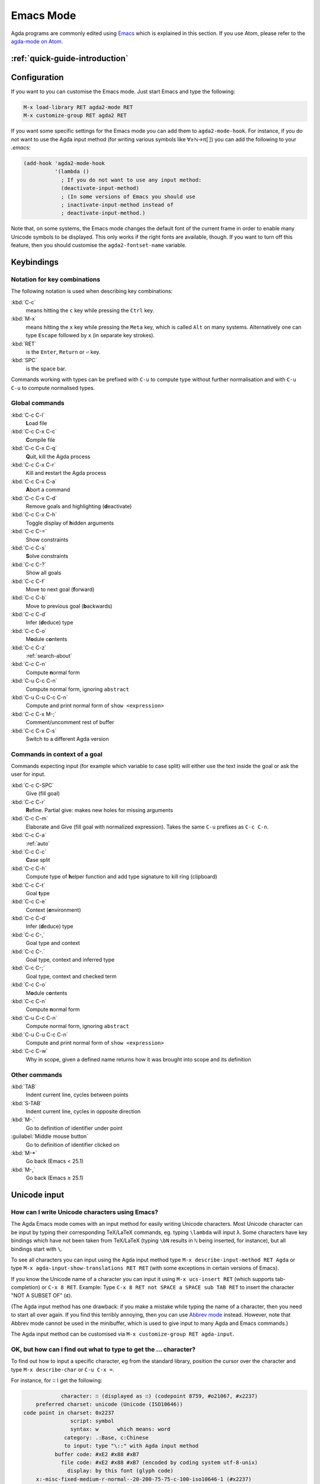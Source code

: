 .. _emacs-mode:

**********
Emacs Mode
**********

Agda programs are commonly edited using `Emacs
<http://www.gnu.org/software/emacs/>`_ which is explained in this section.
If you use Atom, please refer to the `agda-mode on Atom
<https://atom.io/packages/agda-mode>`_.

:ref:`quick-guide-introduction`
===============================

Configuration
=============

If you want to you can customise the Emacs mode. Just start Emacs and
type the following:

.. code-block:: emacs

  M-x load-library RET agda2-mode RET
  M-x customize-group RET agda2 RET

If you want some specific settings for the Emacs mode you can add them
to ``agda2-mode-hook``. For instance, if you do not want to use the
Agda input method (for writing various symbols like ∀≥ℕ→π⟦⟧) you can
add the following to your *.emacs*:

.. code-block:: emacs

  (add-hook 'agda2-mode-hook
            '(lambda ()
              ; If you do not want to use any input method:
              (deactivate-input-method)
              ; (In some versions of Emacs you should use
              ; inactivate-input-method instead of
              ; deactivate-input-method.)

Note that, on some systems, the Emacs mode changes the default font of
the current frame in order to enable many Unicode symbols to be
displayed. This only works if the right fonts are available, though.
If you want to turn off this feature, then you should customise the
``agda2-fontset-name`` variable.

Keybindings
===========

.. _notation-for-key-combinations:

Notation for key combinations
~~~~~~~~~~~~~~~~~~~~~~~~~~~~~

The following notation is used when describing key combinations:

:kbd:`C-c`
     means hitting the ``c`` key while pressing the ``Ctrl``
     key.

:kbd:`M-x`
     means hitting the ``x`` key while pressing the ``Meta``
     key, which is called ``Alt`` on many systems. Alternatively one
     can type ``Escape`` followed by ``x`` (in separate key strokes).

:kbd:`RET`
     is the ``Enter``, ``Return`` or ``⏎`` key.

:kbd:`SPC`
     is the space bar.

Commands working with types can be prefixed with ``C-u`` to compute
type without further normalisation and with ``C-u C-u`` to compute
normalised types.

.. _emacs-global-commands:

Global commands
~~~~~~~~~~~~~~~

:kbd:`C-c C-l`
      **L**\ oad file

:kbd:`C-c C-x C-c`
     **C**\ ompile file

:kbd:`C-c C-x C-q`
     **Q**\ uit, kill the Agda process

:kbd:`C-c C-x C-r`
     Kill and **r**\ estart the Agda process

:kbd:`C-c C-x C-a`
     **A**\ bort a command

:kbd:`C-c C-x C-d`
     Remove goals and highlighting (**d**\ eactivate)

:kbd:`C-c C-x C-h`
     Toggle display of **h**\ idden arguments

:kbd:`C-c C-=`
     Show constraints

:kbd:`C-c C-s`
     **S**\ olve constraints

:kbd:`C-c C-?`
     Show all goals

:kbd:`C-c C-f`
     Move to next goal (**f**\ orward)

:kbd:`C-c C-b`
     Move to previous goal (**b**\ ackwards)

:kbd:`C-c C-d`
     Infer (**d**\ educe) type

:kbd:`C-c C-o`
     M\ **o**\ dule c\ **o**\ ntents

:kbd:`C-c C-z`
     :ref:`search-about`

:kbd:`C-c C-n`
     Compute **n**\ ormal form

:kbd:`C-u C-c C-n`
     Compute normal form, ignoring ``abstract``

:kbd:`C-u C-u C-c C-n`
     Compute and print normal form of ``show <expression>``

:kbd:`C-c C-x M-;`
     Comment/uncomment rest of buffer

:kbd:`C-c C-x C-s`
     Switch to a different Agda version

.. _emacs-context-sensitive-commands:

Commands in context of a goal
~~~~~~~~~~~~~~~~~~~~~~~~~~~~~

Commands expecting input (for example which variable to case split)
will either use the text inside the goal or ask the user for input.

:kbd:`C-c C-SPC`
     Give (fill goal)

:kbd:`C-c C-r`
     **R**\ efine. Partial give: makes new holes for missing
     arguments

:kbd:`C-c C-m`
     Elaborate and Give (fill goal with normalized expression).
     Takes the same ``C-u`` prefixes as ``C-c C-n``.

:kbd:`C-c C-a`
     :ref:`auto`

:kbd:`C-c C-c`
     **C**\ ase split

:kbd:`C-c C-h`
     Compute type of **h**\ elper function and add type
     signature to kill ring (clipboard)

:kbd:`C-c C-t`
     Goal **t**\ ype

:kbd:`C-c C-e`
     Context (**e**\ nvironment)

:kbd:`C-c C-d`
     Infer (**d**\ educe) type

:kbd:`C-c C-,`
     Goal type and context

:kbd:`C-c C-.`
     Goal type, context and inferred type

:kbd:`C-c C-;`
     Goal type, context and checked term

:kbd:`C-c C-o`
     M\ **o**\ dule c\ **o**\ ntents

:kbd:`C-c C-n`
     Compute **n**\ ormal form

:kbd:`C-u C-c C-n`
     Compute normal form, ignoring ``abstract``

:kbd:`C-u C-u C-c C-n`
     Compute and print normal form of ``show <expression>``

:kbd:`C-c C-w`
     Why in scope, given a defined name returns how it was brought into scope and its definition

Other commands
~~~~~~~~~~~~~~

:kbd:`TAB`
     Indent current line, cycles between points

:kbd:`S-TAB`
     Indent current line, cycles in opposite direction

:kbd:`M-.`
     Go to definition of identifier under point

:guilabel:`Middle mouse button`
     Go to definition of identifier clicked on

:kbd:`M-*`
     Go back (Emacs < 25.1)

:kbd:`M-,`
     Go back (Emacs ≥ 25.1)

.. _unicode-input:

Unicode input
=============

How can I write Unicode characters using Emacs?
~~~~~~~~~~~~~~~~~~~~~~~~~~~~~~~~~~~~~~~~~~~~~~~

The Agda Emacs mode comes with an input method for easily writing
Unicode characters. Most Unicode character can be input by typing
their corresponding TeX/LaTeX commands, eg. typing ``\lambda`` will
input ``λ``. Some characters have key bindings which have not been
taken from TeX/LaTeX (typing ``\bN`` results in ``ℕ`` being inserted,
for instance), but all bindings start with ``\``.

To see all characters you can input using the Agda input method type
``M-x describe-input-method RET Agda`` or type ``M-x
agda-input-show-translations RET RET`` (with some exceptions in
certain versions of Emacs).

If you know the Unicode name of a character you can input it using
``M-x ucs-insert RET`` (which supports tab-completion) or ``C-x 8
RET``. Example: Type ``C-x 8 RET not SPACE a SPACE sub TAB RET`` to
insert the character "NOT A SUBSET OF" (``⊄``).

(The Agda input method has one drawback: if you make a mistake while
typing the name of a character, then you need to start all over
again. If you find this terribly annoying, then you can use `Abbrev
mode
<https://wiki.portal.chalmers.se/agda/pmwiki.php?n=Main.Abbreviation>`_
instead. However, note that Abbrev mode cannot be used in the
minibuffer, which is used to give input to many Agda and Emacs
commands.)

The Agda input method can be customised via ``M-x customize-group RET
agda-input``.

OK, but how can I find out what to type to get the ... character?
~~~~~~~~~~~~~~~~~~~~~~~~~~~~~~~~~~~~~~~~~~~~~~~~~~~~~~~~~~~~~~~~~

To find out how to input a specific character, eg from the standard
library, position the cursor over the character and type ``M-x
describe-char`` or ``C-u C-x =``.

For instance, for ``∷`` I get the following:

.. code-block:: none

              character: ∷ (displayed as ∷) (codepoint 8759, #o21067, #x2237)
      preferred charset: unicode (Unicode (ISO10646))
  code point in charset: 0x2237
                 script: symbol
                 syntax: w      which means: word
               category: .:Base, c:Chinese
               to input: type "\::" with Agda input method
            buffer code: #xE2 #x88 #xB7
              file code: #xE2 #x88 #xB7 (encoded by coding system utf-8-unix)
                display: by this font (glyph code)
      x:-misc-fixed-medium-r-normal--20-200-75-75-c-100-iso10646-1 (#x2237)

  Character code properties: customize what to show
    name: PROPORTION
    general-category: Sm (Symbol, Math)
    decomposition: (8759) ('∷')

  There are text properties here:
    fontified            t

Here it says that I can type ``\::`` to get a ``∷``. If there is no
"to input" line, then you can add a key binding to the Agda input
method by using ``M-x customize-variable RET
agda-input-user-translations``.

Show me some commonly used characters
~~~~~~~~~~~~~~~~~~~~~~~~~~~~~~~~~~~~~

Many common characters have a shorter input sequence than the
corresponding TeX command:

- **Arrows**: ``\r-`` for ``→``. You can replace ``r`` with another
  direction: ``u``, ``d``, ``l``. Eg. ``\d-`` for ``↓``. Replace
  ``-`` with ``=`` or ``==`` to get a double and triple arrows.
- **Greek letters** can be input by ``\G`` followed by the
  first character of the letters Latin name. Eg. ``\Gl`` will input
  ``λ`` while ``\GL`` will input ``Λ``.
- **Negation**: you can get the negated form of many characters by
  appending ``n`` to the name. Eg. while ``\ni`` inputs ``∋``,
  ``\nin`` will input ``∌``.
- **Subscript** and **superscript**: you can input subscript or
  superscript forms by prepending the character with ``\_`` (subscript)
  or ``\^`` (superscript). Note that not all characters have a
  subscript or superscript counterpart in Unicode. Eg. ``g\_1`` will
  input ``g₁``.

Note: to introduce multiple characters involving greek letters, subscripts
or superscripts, you need to prepend ``\G``, ``\_`` or ``\^`` respectively
before each character.

Some characters which were used in this documentation or which are
commonly used in the standard library (sorted by hexadecimal code):

========  =========  =================  ===========
Hex code  Character  Short key-binding  TeX command
========  =========  =================  ===========
00AC      ``¬``                         ``\neg``
00D7      ``×``      ``\x``             ``\times``
02E2      ``ˢ``      ``\^s``
03BB      ``λ``      ``\Gl``            ``\lambda``
041F      ``П``
0432      ``в``
0435      ``е``
0438      ``и``
043C      ``м``
0440      ``р``
0442      ``т``
1D62      ``ᵢ``      ``\_i``
2032      ``′``      ``\'1``            ``\prime``
207F      ``ⁿ``      ``\^n``
2081      ``₁``      ``\_1``
2082      ``₂``      ``\_2``
2083      ``₃``      ``\_3``
2084      ``₄``      ``\_4``
2096      ``ₖ``      ``\_k``
2098      ``ₘ``      ``\_m``
2099      ``ₙ``      ``\_n``
========  =========  =================  ===========


========  =========  =================  ===========
Hex code  Character  Short key-binding  TeX command
========  =========  =================  ===========
2113      ``ℓ``                         ``\ell``
========  =========  =================  ===========


========  =========  =================  ===========
Hex code  Character  Short key-binding  TeX command
========  =========  =================  ===========
2115      ``ℕ``      ``\bN``            ``\Bbb{N}``
2191      ``↑``      ``\u``             ``\uparrow``
2192      ``→``      ``\r-``            ``\to``
21A6      ``↦``      ``\r-|``           ``\mapsto``
2200      ``∀``      ``\all``           ``\forall``
2208      ``∈``                         ``\in``
220B      ``∋``                         ``\ni``
220C      ``∌``      ``\nin``
2218      ``∘``      ``\o``             ``\circ``
2237      ``∷``      ``\::``
223C      ``∼``      ``\~``             ``\sim``
2248      ``≈``      ``\~~``            ``\approx``
2261      ``≡``      ``\==``            ``\equiv``
2264      ``≤``      ``\<=``            ``\le``
2284      ``⊄``      ``\subn``
228E      ``⊎``      ``\u+``            ``\uplus``
2294      ``⊔``      ``\lub``
22A2      ``⊢``      ``\|-``            ``\vdash``
22A4      ``⊤``                         ``\top``
22A5      ``⊥``                         ``\bot``
266D      ``♭``       ``\b``
266F      ``♯``       ``\#``
27E8      ``⟨``       ``\<``
27E9      ``⟩``       ``\>``
========  =========  =================  ===========


========  =========  =================  ===========
Hex code  Character  Short key-binding  TeX command
========  =========  =================  ===========
2983      ``⦃``      ``\{{``
2984      ``⦄``      ``\}}``
2985      ``⦅``      ``\((``
2986      ``⦆``      ``\))``
========  =========  =================  ===========


========  =========  =================  ===========
Hex code  Character  Short key-binding  TeX command
========  =========  =================  ===========
2C7C      ``ⱼ``       ``\_j``
========  =========  =================  ===========

.. _highlight:

Highlight
=========

Clauses which do not hold definitionally (see :ref:`case-trees`) are
highlighted in white smoke.
